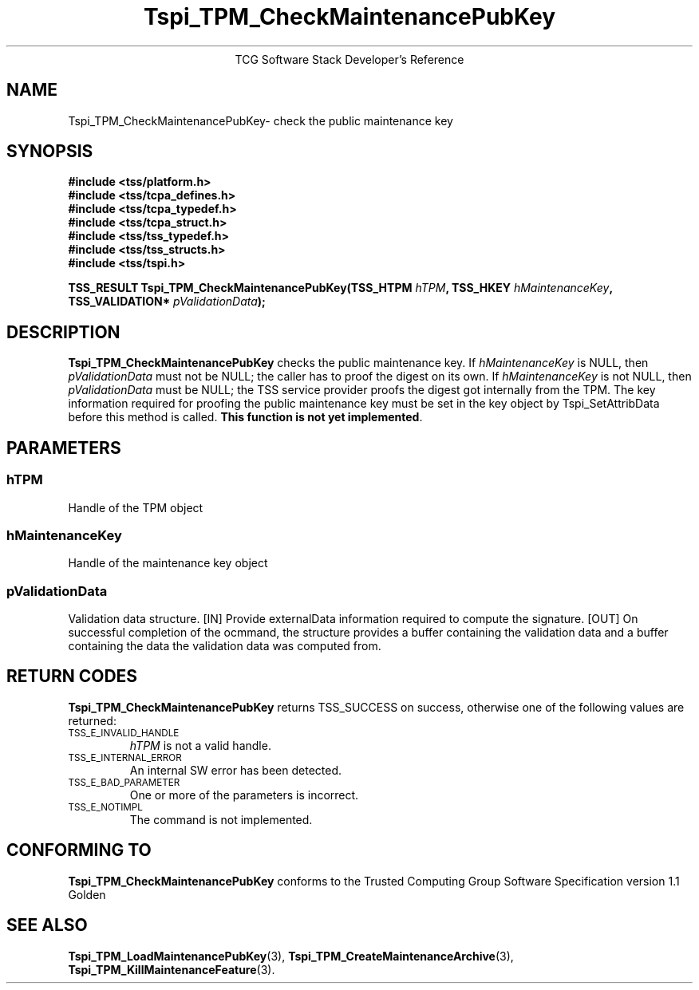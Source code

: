 .\" Copyright (C) 2004 International Business Machines Corporation
.\" Written by Megan Schneider based on the Trusted Computing Group Software Stack Specification Version 1.1 Golden
.\"
.de Sh \" Subsection
.br
.if t .Sp
.ne 5
.PP
\fB\\$1\fR
.PP
..
.de Sp \" Vertical space (when we can't use .PP)
.if t .sp .5v
.if n .sp
..
.de Ip \" List item
.br
.ie \\n(.$>=3 .ne \\$3
.el .ne 3
.IP "\\$1" \\$2
..
.TH "Tspi_TPM_CheckMaintenancePubKey" 3 "2004-05-26" "TSS 1.1"
.ce 1
TCG Software Stack Developer's Reference
.SH NAME
Tspi_TPM_CheckMaintenancePubKey\- check the public maintenance key
.SH "SYNOPSIS"
.ad l
.hy 0
.nf
.B #include <tss/platform.h>
.B #include <tss/tcpa_defines.h>
.B #include <tss/tcpa_typedef.h>
.B #include <tss/tcpa_struct.h>
.B #include <tss/tss_typedef.h>
.B #include <tss/tss_structs.h>
.B #include <tss/tspi.h>
.sp
.BI "TSS_RESULT Tspi_TPM_CheckMaintenancePubKey(TSS_HTPM        " hTPM ", TSS_HKEY " hMaintenanceKey ","
.BI "                                           TSS_VALIDATION* " pValidationData ");"
.fi
.sp
.ad
.hy

.SH "DESCRIPTION"
.PP
\fBTspi_TPM_CheckMaintenancePubKey\fR
checks the public maintenance key. If \fIhMaintenanceKey\fR
is NULL, then \fIpValidationData\fR must not be NULL; the caller has to
proof the digest on its own. If \fIhMaintenanceKey\fR is not NULL, then
\fIpValidationData\fR must be NULL; the TSS service provider proofs the
digest got internally from the TPM. The key information required for
proofing the public maintenance key must be set in the key object by
Tspi_SetAttribData before this method is called. \fBThis function is
not yet implemented\fR.
.SH "PARAMETERS"
.PP
.SS hTPM
Handle of the TPM object
.PP
.SS hMaintenanceKey
Handle of the maintenance key object
.PP
.SS pValidationData
Validation data structure.
[IN] Provide externalData information required to compute the signature.
[OUT] On successful completion of the ocmmand, the structure provides a
buffer containing the validation data and a buffer containing the data
the validation data was computed from.

.SH "RETURN CODES"
.PP
\fBTspi_TPM_CheckMaintenancePubKey\fR returns TSS_SUCCESS on success,
otherwise one of the following values are returned:
.TP
.SM TSS_E_INVALID_HANDLE
\fIhTPM\fR is not a valid handle.
.TP
.SM TSS_E_INTERNAL_ERROR
An internal SW error has been detected.
.TP
.SM TSS_E_BAD_PARAMETER
One or more of the parameters is incorrect.
.TP
.SM TSS_E_NOTIMPL
The command is not implemented.

.SH "CONFORMING TO"

.PP
\fBTspi_TPM_CheckMaintenancePubKey\fR conforms to the Trusted Computing
Group Software Specification version 1.1 Golden
.SH "SEE ALSO"

.PP
\fBTspi_TPM_LoadMaintenancePubKey\fR(3),
\fBTspi_TPM_CreateMaintenanceArchive\fR(3),
\fBTspi_TPM_KillMaintenanceFeature\fR(3).

